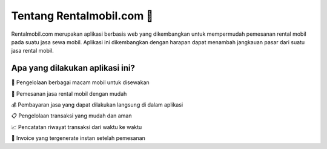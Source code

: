 ###################
Tentang Rentalmobil.com 🚗
###################

Rentalmobil.com merupakan aplikasi berbasis web yang dikembangkan untuk
mempermudah pemesanan rental mobil pada suatu jasa sewa mobil. Aplikasi
ini dikembangkan dengan harapan dapat menambah jangkauan pasar dari suatu
jasa rental mobil.

*******************
Apa yang dilakukan aplikasi ini?
*******************

🚙 Pengelolaan berbagai macam mobil untuk disewakan

📮 Pemesanan jasa rental mobil dengan mudah

💰 Pembayaran jasa yang dapat dilakukan langsung di dalam aplikasi

📋 Pengelolaan transaksi yang mudah dan aman

📈 Pencatatan riwayat transaksi dari waktu ke waktu

📝 Invoice yang tergenerate instan setelah pemesanan
